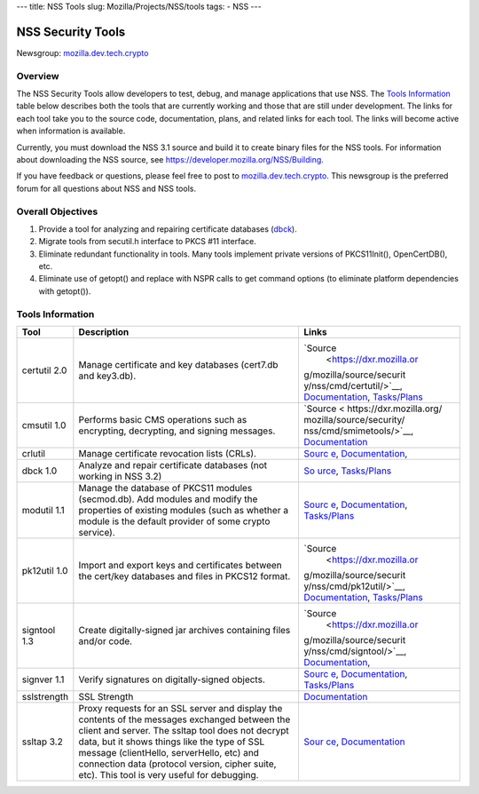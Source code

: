 --- title: NSS Tools slug: Mozilla/Projects/NSS/tools tags: - NSS ---

.. _NSS_Security_Tools:

NSS Security Tools
------------------

Newsgroup:
`mozilla.dev.tech.crypto <news://news.mozilla.org/mozilla.dev.tech.crypto>`__

.. _Overview:

Overview
~~~~~~~~

The NSS Security Tools allow developers to test, debug, and manage
applications that use NSS. The `Tools Information <#tools>`__ table
below describes both the tools that are currently working and those that
are still under development. The links for each tool take you to the
source code, documentation, plans, and related links for each tool. The
links will become active when information is available.

Currently, you must download the NSS 3.1 source and build it to create
binary files for the NSS tools. For information about downloading the
NSS source, see
`https://developer.mozilla.org/NSS/Building </NSS/Building>`__.

If you have feedback or questions, please feel free to post to
`mozilla.dev.tech.crypto <news://news.mozilla.org/mozilla.dev.tech.crypto>`__.
This newsgroup is the preferred forum for all questions about NSS and
NSS tools.

.. _Overall_Objectives:

Overall Objectives
~~~~~~~~~~~~~~~~~~

#. Provide a tool for analyzing and repairing certificate databases
   (`dbck <#dbck>`__).
#. Migrate tools from secutil.h interface to PKCS #11 interface.
#. Eliminate redundant functionality in tools. Many tools implement
   private versions of PKCS11Init(), OpenCertDB(), etc.
#. Eliminate use of getopt() and replace with NSPR calls to get command
   options (to eliminate platform dependencies with getopt()).

.. _Tools_Information:

Tools Information
~~~~~~~~~~~~~~~~~

+--------------+--------------------------+--------------------------+
| **Tool**     | **Description**          | **Links**                |
+--------------+--------------------------+--------------------------+
| certutil 2.0 | Manage certificate and   | `Source                  |
|              | key databases (cert7.db  |  <https://dxr.mozilla.or |
|              | and key3.db).            | g/mozilla/source/securit |
|              |                          | y/nss/cmd/certutil/>`__, |
|              |                          | `Documentation <tools    |
|              |                          | /NSS_Tools_certutil>`__, |
|              |                          | `Tasks/Plans <tools/NSS_ |
|              |                          | Tools_certutil-tasks>`__ |
+--------------+--------------------------+--------------------------+
| cmsutil 1.0  | Performs basic CMS       | `Source <                |
|              | operations such as       | https://dxr.mozilla.org/ |
|              | encrypting, decrypting,  | mozilla/source/security/ |
|              | and signing messages.    | nss/cmd/smimetools/>`__, |
|              |                          | `Documentation <too      |
|              |                          | ls/NSS_Tools_cmsutil>`__ |
+--------------+--------------------------+--------------------------+
| crlutil      | Manage certificate       | `Sourc                   |
|              | revocation lists (CRLs). | e <https://dxr.mozilla.o |
|              |                          | rg/mozilla/source/securi |
|              |                          | ty/nss/cmd/crlutil/>`__, |
|              |                          | `Documentation <tool     |
|              |                          | s/NSS_Tools_crlutil>`__, |
+--------------+--------------------------+--------------------------+
| dbck 1.0     | Analyze and repair       | `So                      |
|              | certificate databases    | urce <https://dxr.mozill |
|              | (not working in NSS 3.2) | a.org/mozilla/source/sec |
|              |                          | urity/nss/cmd/dbck/>`__, |
|              |                          | `Tasks/Plans <tools/     |
|              |                          | NSS_Tools_dbck-tasks>`__ |
+--------------+--------------------------+--------------------------+
| modutil 1.1  | Manage the database of   | `Sourc                   |
|              | PKCS11 modules           | e <https://dxr.mozilla.o |
|              | (secmod.db). Add modules | rg/mozilla/source/securi |
|              | and modify the           | ty/nss/cmd/modutil/>`__, |
|              | properties of existing   | `Documentation <tool     |
|              | modules (such as whether | s/NSS_Tools_modutil>`__, |
|              | a module is the default  | `Tasks/Plans <tools/NSS  |
|              | provider of some crypto  | _Tools_modutil-tasks>`__ |
|              | service).                |                          |
+--------------+--------------------------+--------------------------+
| pk12util 1.0 | Import and export keys   | `Source                  |
|              | and certificates between |  <https://dxr.mozilla.or |
|              | the cert/key databases   | g/mozilla/source/securit |
|              | and files in PKCS12      | y/nss/cmd/pk12util/>`__, |
|              | format.                  | `Documentation <tools    |
|              |                          | /NSS_Tools_pk12util>`__, |
|              |                          | `Tasks/Plans <tools/NSS_ |
|              |                          | Tools_pk12util-tasks>`__ |
+--------------+--------------------------+--------------------------+
| signtool 1.3 | Create digitally-signed  | `Source                  |
|              | jar archives containing  |  <https://dxr.mozilla.or |
|              | files and/or code.       | g/mozilla/source/securit |
|              |                          | y/nss/cmd/signtool/>`__, |
|              |                          | `Documentation <https:// |
|              |                          | docs.oracle.com/javase/8 |
|              |                          | /docs/technotes/guides/s |
|              |                          | ecurity/SecurityToolsSum |
|              |                          | mary.html#jarsigner>`__, |
+--------------+--------------------------+--------------------------+
| signver 1.1  | Verify signatures on     | `Sourc                   |
|              | digitally-signed         | e <https://dxr.mozilla.o |
|              | objects.                 | rg/mozilla/source/securi |
|              |                          | ty/nss/cmd/signver/>`__, |
|              |                          | `Documentation           |
|              |                          | <https://docs.oracle.com |
|              |                          | /javase/tutorial/deploym |
|              |                          | ent/jar/verify.html>`__, |
|              |                          | `Tasks/Plans <tools/NSS  |
|              |                          | _Tools_signver-tasks>`__ |
+--------------+--------------------------+--------------------------+
| sslstrength  | SSL Strength             | `Documentation <tools/N  |
|              |                          | SS_Tools_sslstrength>`__ |
+--------------+--------------------------+--------------------------+
| ssltap 3.2   | Proxy requests for an    | `Sour                    |
|              | SSL server and display   | ce <https://dxr.mozilla. |
|              | the contents of the      | org/mozilla/source/secur |
|              | messages exchanged       | ity/nss/cmd/ssltap/>`__, |
|              | between the client and   | `Documentation <to       |
|              | server. The ssltap tool  | ols/NSS_Tools_ssltap>`__ |
|              | does not decrypt data,   |                          |
|              | but it shows things like |                          |
|              | the type of SSL message  |                          |
|              | (clientHello,            |                          |
|              | serverHello, etc) and    |                          |
|              | connection data          |                          |
|              | (protocol version,       |                          |
|              | cipher suite, etc). This |                          |
|              | tool is very useful for  |                          |
|              | debugging.               |                          |
+--------------+--------------------------+--------------------------+
